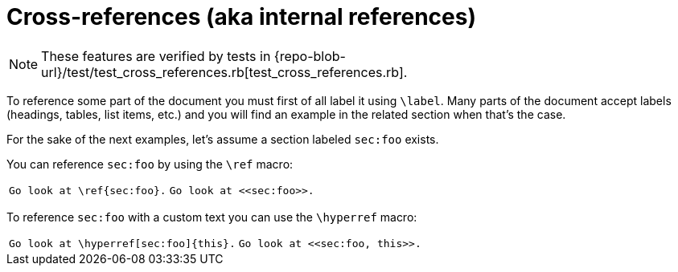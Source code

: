 = Cross-references (aka internal references)

[NOTE]
====
These features are verified by tests in {repo-blob-url}/test/test_cross_references.rb[test_cross_references.rb].
====

To reference some part of the document you must first of all label it using `\label`.
Many parts of the document accept labels (headings, tables, list items, etc.) and you will find an example in the related section when that's the case.

For the sake of the next examples, let's assume a section labeled `sec:foo` exists.

You can reference `sec:foo` by using the `\ref` macro:

[cols="a,a"]
|===
|[source,latex]
Go look at \ref{sec:foo}.
|[source,asciidoc]
Go look at <<sec:foo>>.
|===

To reference `sec:foo` with a custom text you can use the `\hyperref` macro:

[cols="a,a"]
|===
|[source,latex]
Go look at \hyperref[sec:foo]{this}.
|[source,asciidoc]
Go look at <<sec:foo, this>>.
|===
